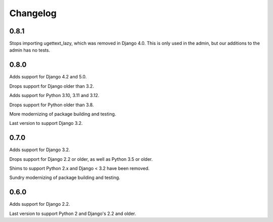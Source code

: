 Changelog
=========

0.8.1
-----

Stops importing ugettext_lazy, which was removed in Django 4.0. This is only
used in the admin, but our additions to the admin has no tests.


0.8.0
-----

Adds support for Django 4.2 and 5.0.

Drops support for Django older than 3.2.

Adds support for Python 3.10, 3.11 and 3.12.

Drops support for Python older than 3.8.

More modernizing of package building and testing.

Last version to support Django 3.2.

0.7.0
-----

Adds support for Django 3.2.

Drops support for Django 2.2 or older, as well as Python 3.5 or older.

Shims to support Python 2.x and Django < 3.2 have been removed.

Sundry modernizing of package building and testing.


0.6.0
-----

Adds support for Django 2.2.

Last version to support Python 2 and Django's 2.2 and older.
